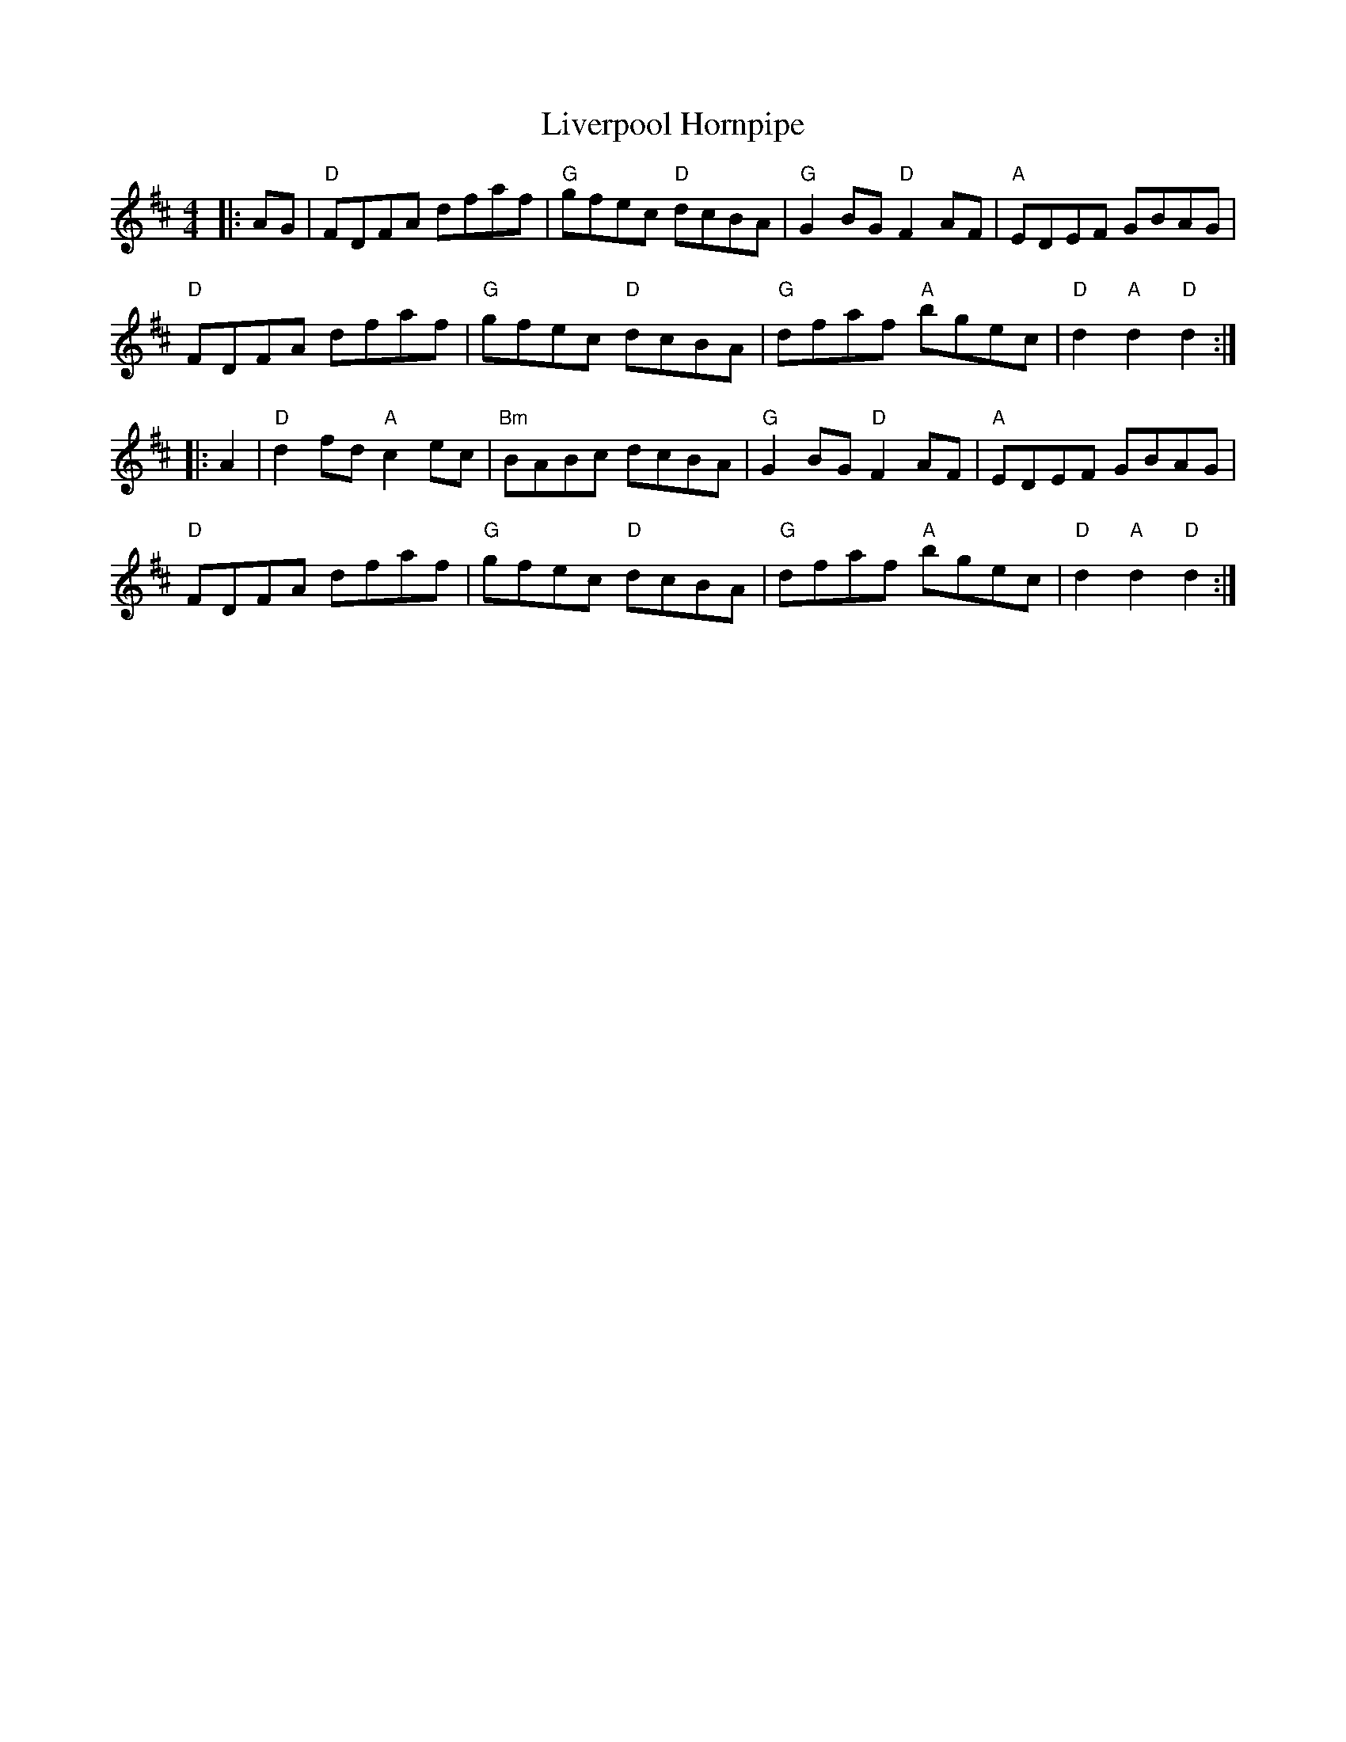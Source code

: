 X:21602
T:Liverpool Hornpipe
R:Hornpipe
B:Tuneworks Tunebook 2 (https://www.tuneworks.co.uk/)
G:Tuneworks
Z:Jon Warbrick <jon.warbrick@googlemail.com>
M:4/4
L:1/8
K:D
|: AG |"D" FDFA dfaf | "G" gfec"D" dcBA | "G" G2 BG"D" F2 AF | "A" EDEF GBAG |
"D" FDFA dfaf | "G" gfec"D" dcBA | "G" dfaf"A" bgec | "D" d2"A" d2"D" d2 :|
|: A2 | "D" d2 fd"A" c2 ec | "Bm" BABc dcBA | "G" G2 BG"D" F2 AF | "A" EDEF GBAG |
"D" FDFA dfaf | "G" gfec"D" dcBA | "G" dfaf"A" bgec | "D" d2"A" d2"D" d2 :|